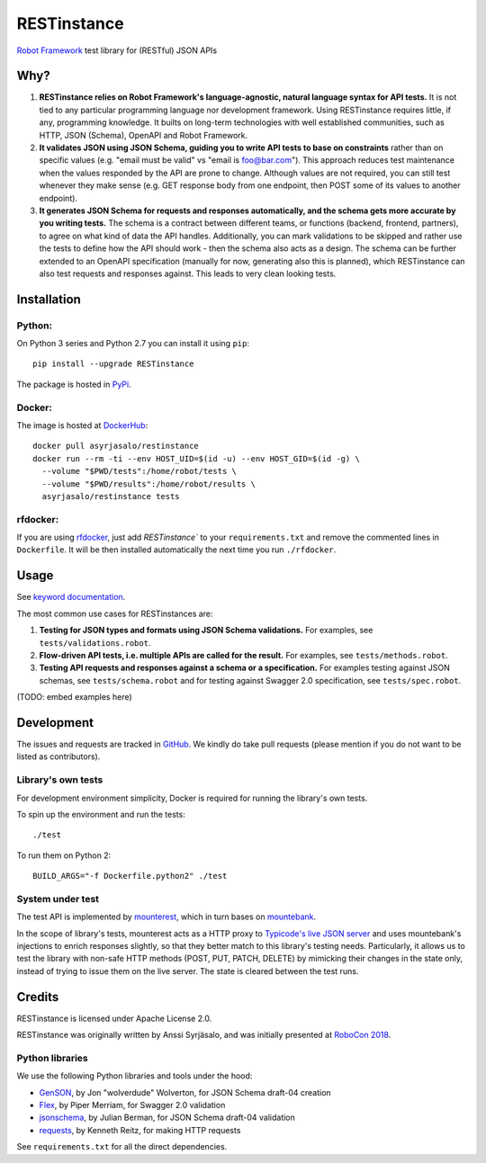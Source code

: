 RESTinstance
============

`Robot Framework <https://robotframework.org>`__ test library for (RESTful) JSON APIs


Why?
----

1. **RESTinstance relies on Robot Framework's language-agnostic,
   natural language syntax for API tests.** It is not tied to any
   particular programming language nor development framework. Using
   RESTinstance requires little, if any, programming knowledge. It
   builts on long-term technologies with well established communities,
   such as HTTP, JSON (Schema), OpenAPI and Robot Framework.

2. **It validates JSON using JSON Schema, guiding you to write API tests
   to base on constraints** rather than on specific values (e.g. "email
   must be valid" vs "email is foo@bar.com"). This approach reduces test
   maintenance when the values responded by the API are prone to change.
   Although values are not required, you can still test whenever they
   make sense (e.g. GET response body from one endpoint, then POST some
   of its values to another endpoint).

3. **It generates JSON Schema for requests and responses automatically,
   and the schema gets more accurate by you writing tests.** The schema
   is a contract between different teams, or functions (backend,
   frontend, partners), to agree on what kind of data the API handles.
   Additionally, you can mark validations to be skipped and rather use
   the tests to define how the API should work - then the schema also
   acts as a design. The schema can be further extended to an OpenAPI
   specification (manually for now, generating also this is planned),
   which RESTinstance can also test requests and responses against.
   This leads to very clean looking tests.


Installation
------------

Python:
~~~~~~~
On Python 3 series and Python 2.7 you can install it using ``pip``:

::

    pip install --upgrade RESTinstance

The package is hosted in
`PyPi <https://pypi.python.org/pypi/RESTinstance>`__.

Docker:
~~~~~~~

The image is hosted at
`DockerHub <https://hub.docker.com/r/asyrjasalo/restinstance/tags/>`__:

::

   docker pull asyrjasalo/restinstance
   docker run --rm -ti --env HOST_UID=$(id -u) --env HOST_GID=$(id -g) \
     --volume "$PWD/tests":/home/robot/tests \
     --volume "$PWD/results":/home/robot/results \
     asyrjasalo/restinstance tests

rfdocker:
~~~~~~~~~
If you are using `rfdocker <https://github.com/asyrjasalo/rfdocker>`__,
just add `RESTinstance`` to your ``requirements.txt`` and remove the
commented lines in ``Dockerfile``. It will be then installed automatically
the next time you run ``./rfdocker``.


Usage
-----

See `keyword
documentation <https://github.com/asyrjasalo/RESTinstance/tree/master/docs/REST.html>`__.

The most common use cases for RESTinstances are:

1. **Testing for JSON types and formats using JSON Schema validations.**
   For examples, see ``tests/validations.robot``.

2. **Flow-driven API tests, i.e. multiple APIs are called for the
   result.** For examples, see ``tests/methods.robot``.

3. **Testing API requests and responses against a schema or a
   specification.** For examples testing against JSON schemas, see
   ``tests/schema.robot`` and for testing against Swagger 2.0
   specification, see ``tests/spec.robot``.

(TODO: embed examples here)


Development
-----------

The issues and requests are tracked in
`GitHub <https://github.com/asyrjasalo/RESTinstance/issues>`__.
We kindly do take pull requests (please mention if you do not want to be
listed as contributors).

Library's own tests
~~~~~~~~~~~~~~~~~~~

For development environment simplicity, Docker is required for running
the library's own tests.

To spin up the environment and run the tests:

::

    ./test

To run them on Python 2:

::

    BUILD_ARGS="-f Dockerfile.python2" ./test

System under test
~~~~~~~~~~~~~~~~~

The test API is implemented by
`mounterest <https://github.com/asyrjasalo/mounterest>`__, which in turn
bases on `mountebank <http://www.mbtest.org>`__.

In the scope of library's tests, mounterest acts as a HTTP proxy to
`Typicode's live JSON server <jsonplaceholder.typicode.com>`__ and uses
mountebank's injections to enrich responses slightly, so that they
better match to this library's testing needs. Particularly, it allows us
to test the library with non-safe HTTP methods (POST, PUT, PATCH,
DELETE) by mimicking their changes in the state only, instead of trying
to issue them on the live server. The state is cleared between the test
runs.


Credits
-------

RESTinstance is licensed under Apache License 2.0.

RESTinstance was originally written by Anssi Syrjäsalo, and was
initially presented at `RoboCon 2018 <https://robocon.io>`__.

Python libraries
~~~~~~~~~~~~~~~~

We use the following Python libraries and tools under the hood:

-  `GenSON <https://github.com/wolverdude/GenSON>`__, by Jon
   "wolverdude" Wolverton, for JSON Schema draft-04 creation
-  `Flex <https://github.com/pipermerriam/flex>`__, by Piper Merriam,
   for Swagger 2.0 validation
-  `jsonschema <https://github.com/Julian/jsonschema>`__, by Julian
   Berman, for JSON Schema draft-04 validation
-  `requests <https://github.com/requests/requests>`__, by Kenneth
   Reitz, for making HTTP requests

See ``requirements.txt`` for all the direct dependencies.
